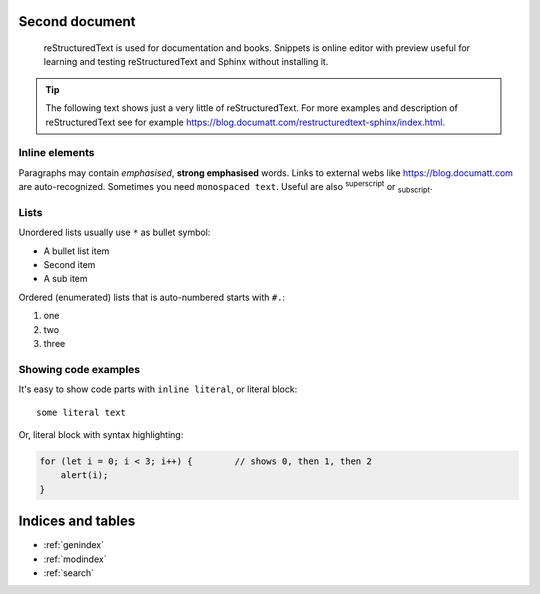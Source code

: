 .. Template blocks documentation master file, created by
   sphinx-quickstart on Tue Jul 28 14:12:47 2020.
   You can adapt this file completely to your liking, but it should at least
   contain the root `toctree` directive.

Second document
===============

.. epigraph:: reStructuredText is used for documentation and books. Snippets is online editor with preview useful for learning and testing reStructuredText and Sphinx without installing it.

.. tip:: The following text shows just a very little of reStructuredText. For more examples and description of reStructuredText see for example https://blog.documatt.com/restructuredtext-sphinx/index.html.

***************
Inline elements
***************

Paragraphs may contain *emphasised*, **strong emphasised** words. Links to external webs like https://blog.documatt.com are auto-recognized. Sometimes you need ``monospaced text``. Useful are also :sup:`superscript` or :sub:`subscript`.

*****
Lists
*****

Unordered lists usually use ``*`` as bullet symbol:

* A bullet list item
* Second item
* A sub item

Ordered (enumerated) lists that is auto-numbered starts with ``#.``:

#. one
#. two
#. three

*********************
Showing code examples
*********************

It's easy to show code parts with ``inline literal``, or literal block::

  some literal text

Or, literal block with syntax highlighting:

.. code-block:: javascript

   for (let i = 0; i < 3; i++) {        // shows 0, then 1, then 2
       alert(i);
   }


Indices and tables
==================

* :ref:`genindex`
* :ref:`modindex`
* :ref:`search`
